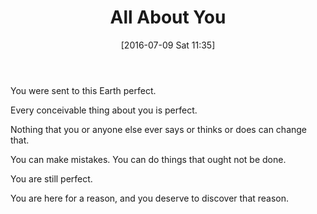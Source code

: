 #+BLOG: wisdomandwonder
#+POSTID: 10315
#+DATE: [2016-07-09 Sat 11:35]
#+OPTIONS: toc:nil num:nil todo:nil pri:nil tags:nil ^:nil
#+CATEGORY: Article
#+TAGS: Yoga, philosophy, Health, Happiness
#+TITLE: All About You

You were sent to this Earth perfect.

Every conceivable thing about you is perfect.

Nothing that you or anyone else ever says or thinks or does can change that.

You can make mistakes. You can do things that ought not be done.

You are still perfect.

You are here for a reason, and you deserve to discover that reason.
